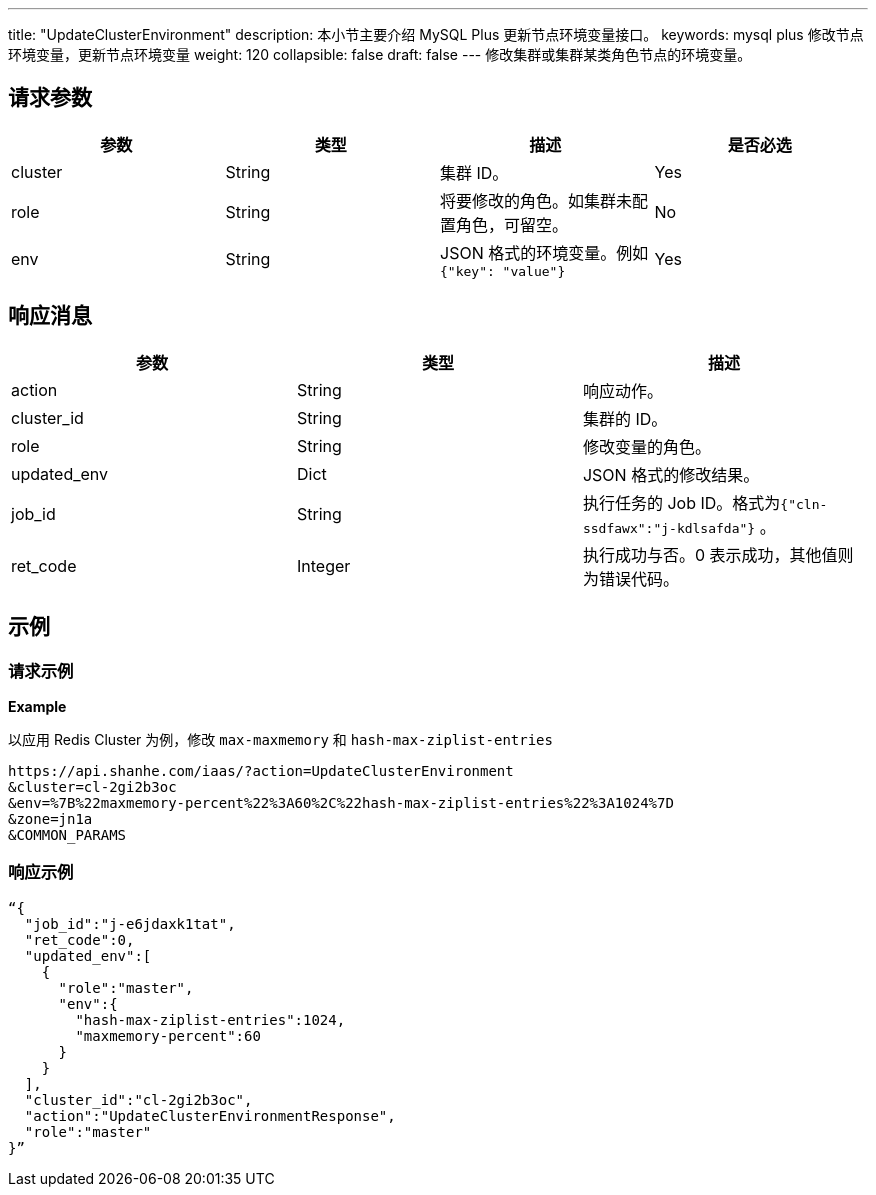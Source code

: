 ---
title: "UpdateClusterEnvironment"
description: 本小节主要介绍 MySQL Plus 更新节点环境变量接口。
keywords: mysql plus 修改节点环境变量，更新节点环境变量
weight: 120
collapsible: false
draft: false
---
修改集群或集群某类角色节点的环境变量。

== 请求参数

|===
| 参数 | 类型 | 描述 | 是否必选

| cluster
| String
| 集群 ID。
| Yes

| role
| String
| 将要修改的角色。如集群未配置角色，可留空。
| No

| env
| String
| JSON 格式的环境变量。例如 `{"key": "value"}`
| Yes
|===

== 响应消息

|===
| 参数 | 类型 | 描述

| action
| String
| 响应动作。

| cluster_id
| String
| 集群的 ID。

| role
| String
| 修改变量的角色。

| updated_env
| Dict
| JSON 格式的修改结果。

| job_id
| String
| 执行任务的 Job ID。格式为``{"cln-ssdfawx":"j-kdlsafda"}`` 。

| ret_code
| Integer
| 执行成功与否。0 表示成功，其他值则为错误代码。
|===

== 示例

=== 请求示例

*Example*

以应用 Redis Cluster 为例，修改 `max-maxmemory` 和 `hash-max-ziplist-entries`

[,url]
----
https://api.shanhe.com/iaas/?action=UpdateClusterEnvironment
&cluster=cl-2gi2b3oc
&env=%7B%22maxmemory-percent%22%3A60%2C%22hash-max-ziplist-entries%22%3A1024%7D
&zone=jn1a
&COMMON_PARAMS
----

=== 响应示例

[,json]
----
“{
  "job_id":"j-e6jdaxk1tat",
  "ret_code":0,
  "updated_env":[
    {
      "role":"master",
      "env":{
        "hash-max-ziplist-entries":1024,
        "maxmemory-percent":60
      }
    }
  ],
  "cluster_id":"cl-2gi2b3oc",
  "action":"UpdateClusterEnvironmentResponse",
  "role":"master"
}”
----

